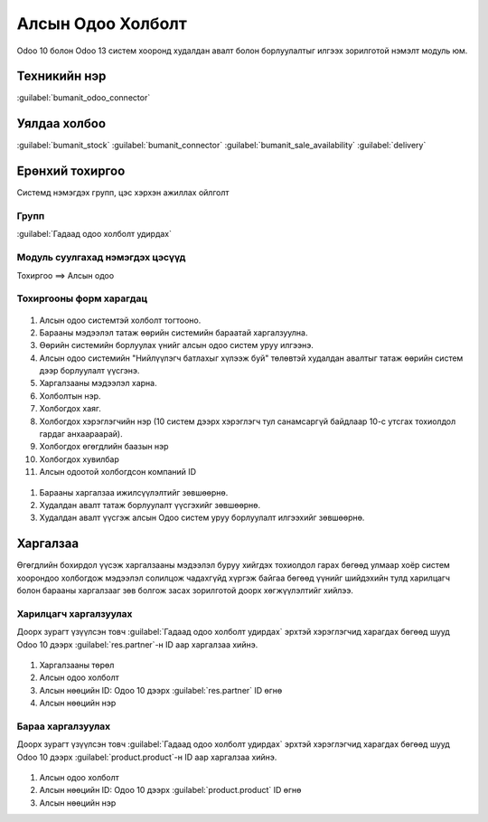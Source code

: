 

Алсын Одоо Холболт
****************************

Odoo 10 болон Odoo 13 систем хооронд худалдан авалт болон борлуулалтыг илгээх зорилготой нэмэлт модуль юм.


Техникийн нэр
===========================
:guilabel:`bumanit_odoo_connector`


Уялдаа холбоо
===============

:guilabel:`bumanit_stock`
:guilabel:`bumanit_connector`
:guilabel:`bumanit_sale_availability`
:guilabel:`delivery`


Ерөнхий тохиргоо
=========================

Системд нэмэгдэх групп, цэс хэрхэн ажиллах ойлголт

Групп
----------------------------------
:guilabel:`Гадаад одоо холболт удирдах`


Модуль суулгахад нэмэгдэх цэсүүд
----------------------------------

| Тохиргоо ==> Алсын одоо

.. figure::
    ../../../img/modules/bumanit_odoo_connector/menu.png


Тохиргооны форм харагдац
----------------------------------

.. figure::
    ../../../img/modules/bumanit_odoo_connector/frame_1.png

1) Алсын одоо системтэй холболт тогтооно.
2) Барааны мэдээлэл татаж өөрийн системийн бараатай харгалзуулна.
3) Өөрийн системийн борлуулах үнийг алсын одоо систем уруу илгээнэ.
4) Алсын одоо системийн "Нийлүүлэгч батлахыг хүлээж буй" төлөвтэй худалдан авалтыг татаж өөрийн систем дээр борлуулалт үүсгэнэ.
5) Харгалзааны мэдээлэл харна.
6) Холболтын нэр.
7) Холбогдох хаяг.
8) Холбогдох хэрэглэгчийн нэр (10 систем дээрх хэрэглэгч тул санамсаргүй байдлаар 10-с утсгах тохиолдол гардаг анхаараарай).
9) Холбогдох өгөгдлийн баазын нэр
10) Холбогдох хувилбар
11) Алсын одоотой холбогдсон компаний ID


.. figure::
    ../../../img/modules/bumanit_odoo_connector/frame_2.png


1) Барааны харгалзаа ижилсүүлэлтийг зөвшөөрнө.
2) Худалдан авалт татаж борлуулалт үүсгэхийг зөвшөөрнө.
3) Худалдан авалт үүсгэж алсын Одоо систем уруу борлуулалт илгээхийг зөвшөөрнө.


Харгалзаа
=========================

Өгөгдлийн бохирдол үүсэж харгалзааны мэдээлэл буруу хийгдэх тохиолдол гарах 
бөгөөд улмаар хоёр систем хоорондоо холбогдож мэдээлэл солилцож чадахгүйд хүргэж 
байгаа бөгөөд үүнийг шийдэхийн тулд харилцагч болон барааны харгалзааг зөв 
болгож засах зорилготой доорх хөгжүүлэлтийг хийлээ.



Харилцагч харгалзуулах
----------------------------------

Доорх зурагт үзүүлсэн товч :guilabel:`Гадаад одоо холболт удирдах` эрхтэй хэрэглэгчид харагдах 
бөгөөд шууд Odoo 10 дээрх :guilabel:`res.partner`-н ID аар харгалзаа хийнэ.

.. figure::
    ../../../img/modules/bumanit_odoo_connector/frame_3.png


#) Харгалзааны төрөл
#) Алсын одоо холболт
#) Алсын нөөцийн ID: Одоо 10 дээрх :guilabel:`res.partner` ID өгнө
#) Алсын нөөцийн нэр

.. figure::
    ../../../img/modules/bumanit_odoo_connector/frame_4.png




Бараа харгалзуулах
----------------------------------

Доорх зурагт үзүүлсэн товч :guilabel:`Гадаад одоо холболт удирдах` эрхтэй хэрэглэгчид харагдах 
бөгөөд шууд Odoo 10 дээрх :guilabel:`product.product`-н ID аар харгалзаа хийнэ.

.. figure::
    ../../../img/modules/bumanit_odoo_connector/frame_5.png

#) Алсын одоо холболт
#) Алсын нөөцийн ID: Одоо 10 дээрх :guilabel:`product.product` ID өгнө
#) Алсын нөөцийн нэр
